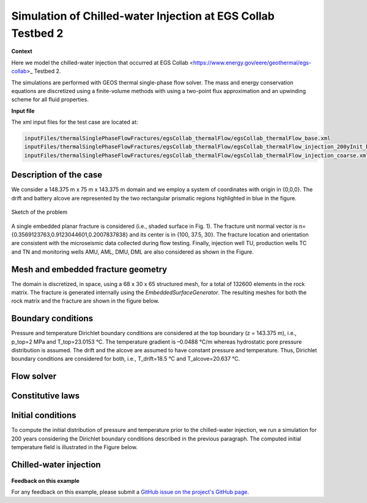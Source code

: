 .. _egsCollabExperiment3:


#################################################################################
 Simulation of Chilled-water Injection at EGS Collab Testbed 2 
#################################################################################

**Context**

Here we model the chilled-water injection that occurred at EGS Collab <https://www.energy.gov/eere/geothermal/egs-collab>_ Testbed 2.

The simulations are performed with GEOS thermal single-phase flow solver. The mass and energy conservation equations
are discretized using a finite-volume methods with using a two-point flux approximation and an upwinding scheme for 
all fluid properties.

**Input file**

The xml input files for the test case are located at:

.. code-block:: console

  inputFiles/thermalSinglePhaseFlowFractures/egsCollab_thermalFlow/egsCollab_thermalFlow_base.xml
  inputFiles/thermalSinglePhaseFlowFractures/egsCollab_thermalFlow/egsCollab_thermalFlow_injection_200yInit_base.xml
  inputFiles/thermalSinglePhaseFlowFractures/egsCollab_thermalFlow/egsCollab_thermalFlow_injection_coarse.xml

------------------------------------------------------------------
Description of the case
------------------------------------------------------------------

We consider a 148.375 m x 75 m x 143.375 m domain and we employ a system of coordinates with origin in {0,0,0}. 
The drift and battery alcove are represented by the two rectangular prismatic regions highlighted in blue in the figure.

.. _problemSketchEGSCollab:
.. figure:: egsCollab_problem.png
   :align: center
   :width: 150
   :figclass: align-center

   Sketch of the problem 

A single embedded planar fracture is considered (i.e., shaded surface in Fig. 1). The fracture unit normal vector is n={0.3569123763,0.9123044601,0.2007837838} 
and its center is in {100, 37.5, 30}. The fracture location and orientation are consistent with the microseismic data collected during flow testing. Finally, injection well TU, 
production wells TC and TN and monitoring wells AMU, AML, DMU, DML are also considered as shown in the Figure.



------------------------------------------------------------------
Mesh and embedded fracture geometry
------------------------------------------------------------------

The domain is discretized, in space, using a 68 x 30 x 65  structured mesh, for a total of 132600 elements in the rock matrix. 
The fracture is generated internally using the `EmbeddedSurfaceGenerator`. The resulting meshes for both the rock matrix and 
the fracture are shown in the figure below.

.. _meshEGSCollab:
.. figure:: egsCollabMesh.png
   :align: center
   :width: 500
   :figclass: align-center

------------------------------------------------------------------
Boundary conditions
------------------------------------------------------------------

Pressure and temperature Dirichlet boundary conditions are considered at the top boundary (z = 143.375 m), i.e., p_top=2 MPa and T_top=23.0153 °C.  
The temperature gradient is –0.0488 °C/m whereas hydrostatic pore pressure distribution is assumed. The drift and the alcove are assumed to have constant pressure and temperature. 
Thus, Dirichlet boundary conditions are considered for both, i.e., T_drift=18.5 °C and T_alcove=20.637 °C. 

------------------------------------------------------------------
Flow solver
------------------------------------------------------------------

------------------------------------------------------------------
Constitutive laws
------------------------------------------------------------------

------------------------------------------------------------------
Initial conditions
------------------------------------------------------------------

To compute the initial distribution of pressure and temperature prior to 
the chilled-water injection, we run a simulation for 200 years considering 
the Dirichlet boundary conditions described in the previous paragraph. The computed 
initial temperature field is illustrated in the Figure below.

.. _initialTempEGSCollab:
.. figure:: initialTemperature.png
   :align: center
   :width: 500
   :figclass: align-center

------------------------------------------------------------------
Chilled-water injection
------------------------------------------------------------------

.. _finalTempEGSCollab:
.. figure:: 35days_temperature.png
   :align: center
   :width: 500
   :figclass: align-center   

**Feedback on this example**

For any feedback on this example, please submit a `GitHub issue on the project's GitHub page <https://github.com/GEOS-DEV/GEOS/issues>`_.